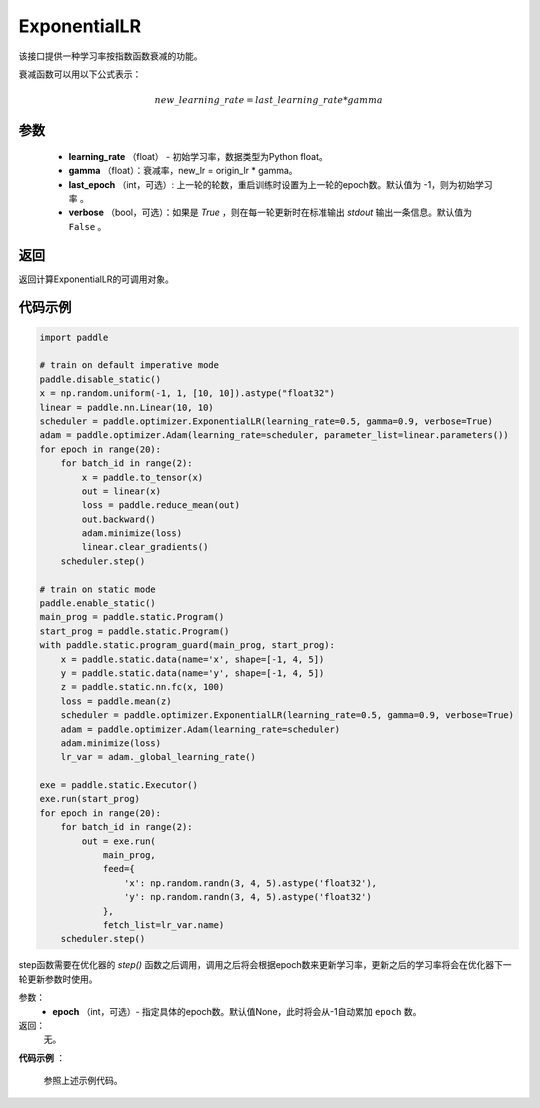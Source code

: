 .. _cn_api_paddle_optimizer_ExponentialLR:

ExponentialLR
-----------------------------------

.. py:class:: paddle.optimizer.lr_scheduler.ExponentialLR(learning_rate, gamma, last_epoch=-1, verbose=False)

该接口提供一种学习率按指数函数衰减的功能。

衰减函数可以用以下公式表示：

.. math::

  new\_learning\_rate = last\_learning\_rate * gamma

参数
:::::::::
    - **learning_rate** （float） - 初始学习率，数据类型为Python float。
    - **gamma** （float）：衰减率，new_lr = origin_lr * gamma。
    - **last_epoch** （int，可选）: 上一轮的轮数，重启训练时设置为上一轮的epoch数。默认值为 -1，则为初始学习率 。
    - **verbose** （bool，可选）：如果是 `True` ，则在每一轮更新时在标准输出 `stdout` 输出一条信息。默认值为 ``False`` 。

返回
:::::::::
返回计算ExponentialLR的可调用对象。

代码示例
:::::::::

.. code-block:: python

    import paddle

    # train on default imperative mode
    paddle.disable_static()
    x = np.random.uniform(-1, 1, [10, 10]).astype("float32")
    linear = paddle.nn.Linear(10, 10)
    scheduler = paddle.optimizer.ExponentialLR(learning_rate=0.5, gamma=0.9, verbose=True)
    adam = paddle.optimizer.Adam(learning_rate=scheduler, parameter_list=linear.parameters())
    for epoch in range(20):
        for batch_id in range(2):
            x = paddle.to_tensor(x)
            out = linear(x)
            loss = paddle.reduce_mean(out)
            out.backward()
            adam.minimize(loss)
            linear.clear_gradients()
        scheduler.step()

    # train on static mode
    paddle.enable_static()
    main_prog = paddle.static.Program()
    start_prog = paddle.static.Program()
    with paddle.static.program_guard(main_prog, start_prog):
        x = paddle.static.data(name='x', shape=[-1, 4, 5])
        y = paddle.static.data(name='y', shape=[-1, 4, 5])
        z = paddle.static.nn.fc(x, 100)
        loss = paddle.mean(z)
        scheduler = paddle.optimizer.ExponentialLR(learning_rate=0.5, gamma=0.9, verbose=True)
        adam = paddle.optimizer.Adam(learning_rate=scheduler)
        adam.minimize(loss)
        lr_var = adam._global_learning_rate()

    exe = paddle.static.Executor()
    exe.run(start_prog)
    for epoch in range(20):
        for batch_id in range(2):
            out = exe.run(
                main_prog,
                feed={
                    'x': np.random.randn(3, 4, 5).astype('float32'),
                    'y': np.random.randn(3, 4, 5).astype('float32')
                },
                fetch_list=lr_var.name)
        scheduler.step()


.. py:method:: step(epoch=None)

step函数需要在优化器的 `step()` 函数之后调用，调用之后将会根据epoch数来更新学习率，更新之后的学习率将会在优化器下一轮更新参数时使用。

参数：
  - **epoch** （int，可选）- 指定具体的epoch数。默认值None，此时将会从-1自动累加 ``epoch`` 数。

返回：
  无。

**代码示例** ：

  参照上述示例代码。



